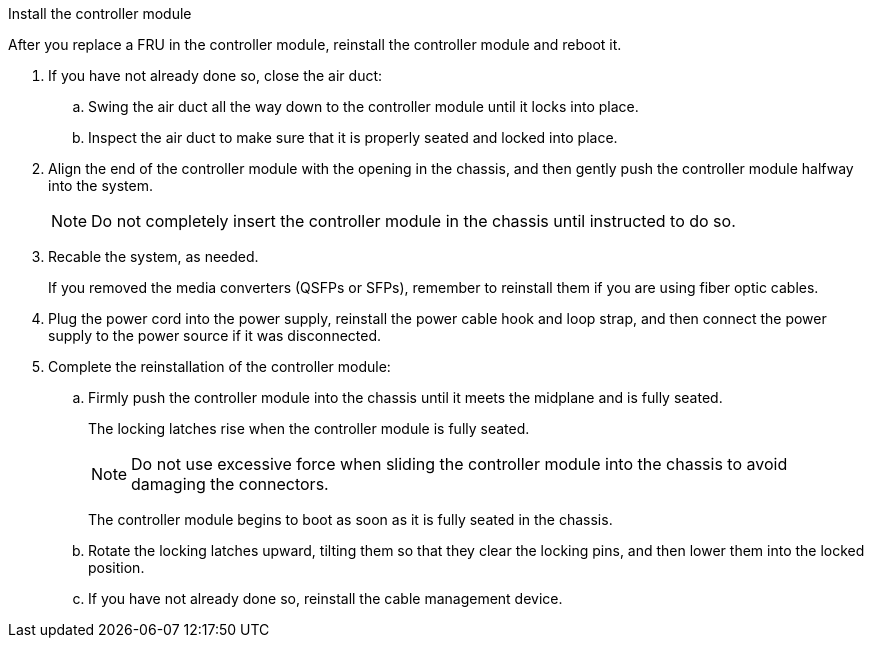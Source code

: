 // Install the controller module - AFF A70 and AFF A90 (integrated)

Install the controller module

After you replace a FRU in the controller module, reinstall the controller module and reboot it.

. If you have not already done so, close the air duct:
.. Swing the air duct all the way down to the controller module until it locks into place.
.. Inspect the air duct to make sure that it is properly seated and locked into place.
. Align the end of the controller module with the opening in the chassis, and then gently push the controller module halfway into the system.
+
NOTE: Do not completely insert the controller module in the chassis until instructed to do so.

. Recable the system, as needed.
+
If you removed the media converters (QSFPs or SFPs), remember to reinstall them if you are using fiber optic cables.

. Plug the power cord into the power supply, reinstall the power cable hook and loop strap, and then connect the power supply to the power source if it was disconnected.
. Complete the reinstallation of the controller module:
 .. Firmly push the controller module into the chassis until it meets the midplane and is fully seated.
+
The locking latches rise when the controller module is fully seated.
+
NOTE: Do not use excessive force when sliding the controller module into the chassis to avoid damaging the connectors.
+
The controller module begins to boot as soon as it is fully seated in the chassis.

 .. Rotate the locking latches upward, tilting them so that they clear the locking pins, and then lower them into the locked position.
 .. If you have not already done so, reinstall the cable management device.

